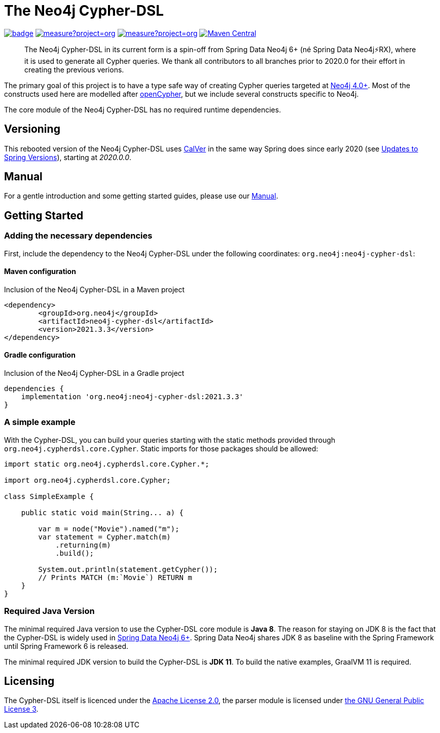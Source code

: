 = The Neo4j Cypher-DSL
:sectanchors:

// tag::properties[]
:groupId: org.neo4j
:artifactId: neo4j-cypher-dsl

:neo4j-cypher-dsl-version: 2021.3.3

// end::properties[]

image:https://github.com/neo4j-contrib/cypher-dsl/workflows/build/badge.svg[link=https://github.com/neo4j-contrib/cypher-dsl/actions]
image:https://sonarcloud.io/api/project_badges/measure?project=org.neo4j%3Aneo4j-cypher-dsl-parent&metric=coverage[link=https://sonarcloud.io/summary/new_code?id=org.neo4j%3Aneo4j-cypher-dsl-parent]
image:https://sonarcloud.io/api/project_badges/measure?project=org.neo4j%3Aneo4j-cypher-dsl-parent&metric=alert_status[link=https://sonarcloud.io/dashboard?id=org.neo4j%3Aneo4j-cypher-dsl-parent]
image:https://maven-badges.herokuapp.com/maven-central/org.neo4j/neo4j-cypher-dsl/badge.svg[Maven Central,link=http://search.maven.org/#search%7Cga%7C1%7Cg%3A%22org.neo4j%22%20AND%20a%3A%22neo4j-cypher-dsl%22]

[abstract]
--
The Neo4j Cypher-DSL in its current form is a spin-off from Spring Data Neo4j 6+ (né Spring Data Neo4j⚡️RX), where it is used to generate all Cypher queries.
We thank all contributors to all branches prior to 2020.0 for their effort in creating the previous verions.
--

The primary goal of this project is to have a type safe way of creating Cypher queries targeted at https://neo4j.com[Neo4j 4.0+].
Most of the constructs used here are modelled after https://www.opencypher.org[openCypher], but we include several constructs specific to Neo4j.

The core module of the Neo4j Cypher-DSL has no required runtime dependencies.

== Versioning

This rebooted version of the Neo4j Cypher-DSL uses https://calver.org[CalVer] in the same way Spring does
since early 2020 (see https://spring.io/blog/2020/04/30/updates-to-spring-versions[Updates to Spring Versions]),
starting at _2020.0.0_.

== Manual

For a gentle introduction and some getting started guides, please use our
https://neo4j-contrib.github.io/cypher-dsl[Manual].

== Getting Started

=== Adding the necessary dependencies

First, include the dependency to the Neo4j Cypher-DSL under the following coordinates: `{groupId}:{artifactId}`:

==== Maven configuration

[source,xml,subs="verbatim,attributes"]
.Inclusion of the Neo4j Cypher-DSL in a Maven project
----
<dependency>
	<groupId>{groupId}</groupId>
	<artifactId>{artifactId}</artifactId>
	<version>{neo4j-cypher-dsl-version}</version>
</dependency>
----

==== Gradle configuration

[source,groovy,subs="verbatim,attributes"]
.Inclusion of the Neo4j Cypher-DSL in a Gradle project
----
dependencies {
    implementation '{groupId}:{artifactId}:{neo4j-cypher-dsl-version}'
}
----

=== A simple example

With the Cypher-DSL, you can build your queries starting with the static methods provided through `org.neo4j.cypherdsl.core.Cypher`.
Static imports for those packages should be allowed:

[source,java,tabsize=4]
----
import static org.neo4j.cypherdsl.core.Cypher.*;

import org.neo4j.cypherdsl.core.Cypher;

class SimpleExample {

	public static void main(String... a) {

		var m = node("Movie").named("m");
		var statement = Cypher.match(m)
			.returning(m)
			.build();

		System.out.println(statement.getCypher());
		// Prints MATCH (m:`Movie`) RETURN m
	}
}
----

=== Required Java Version

The minimal required Java version to use the Cypher-DSL core module is *Java 8*.
The reason for staying on JDK 8 is the fact that the Cypher-DSL is widely used in https://github.com/spring-projects/spring-data-neo4j[Spring Data Neo4j 6+].
Spring Data Neo4j shares JDK 8 as baseline with the Spring Framework until Spring Framework 6 is released.

The minimal required JDK version to build the Cypher-DSL is *JDK 11*. To build the native examples, GraalVM 11 is required.

== Licensing

The Cypher-DSL itself is licenced under the https://www.apache.org/licenses/LICENSE-2.0[Apache License 2.0],
the parser module is licensed under https://www.gnu.org/licenses/gpl-3.0.html[the GNU General Public License 3].
